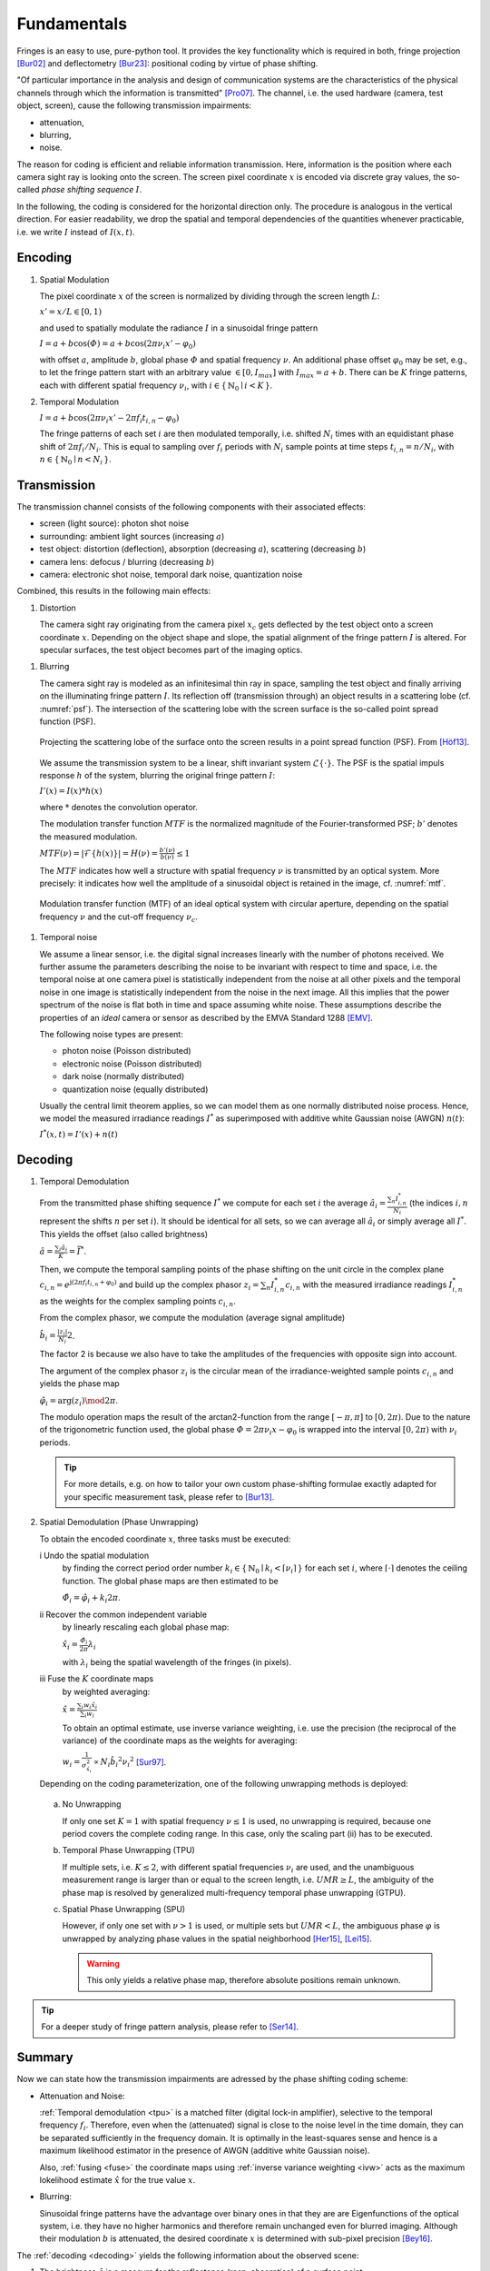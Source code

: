 .. default-role:: math

Fundamentals
============
Fringes is an easy to use, pure-python tool.
It provides the key functionality which is required in both, fringe projection [Bur02]_ and deflectometry [Bur23]_:
positional coding by virtue of phase shifting.

"Of particular importance in the analysis and design of communication systems
are the characteristics of the physical channels through which the information is transmitted" [Pro07]_.
The channel, i.e. the used hardware (camera, test object, screen), cause the following transmission impairments:

- attenuation,

- blurring,

- noise.

The reason for coding is efficient and reliable information transmission.
Here, information is the position where each camera sight ray is looking onto the screen.
The screen pixel coordinate `x` is encoded via discrete gray values,
the so-called *phase shifting sequence* `I`.

.. `\mathbf{I}`.

In the following, the coding is considered for the horizontal direction only.
The procedure is analogous in the vertical direction.
For easier readability, we drop the spatial and temporal dependencies of the quantities whenever practicable,
i.e. we write `I` instead of `I(x, t)`.

.. .. _coding:
.. .. figure:: coding-scheme.gif
    :align: center

..     Phase Shift Coding Scheme.

Encoding
--------
#. Spatial Modulation

   The pixel coordinate `x` of the screen is normalized by dividing through the screen length `L`:

   `x' = x / L \in [0, 1)`

   and used to spatially modulate the radiance `I` in a sinusoidal fringe pattern

   `I = a + b \cos(\varPhi) = a + b \cos(2 \pi \nu_i x' - \varphi_0)`

   with offset `a`, amplitude `b`, global phase `\varPhi` and spatial frequency `\nu`.
   An additional phase offset `\varphi_0` may be set,
   e.g., to let the fringe pattern start with an arbitrary value `\in [0,I_{max}]` with `I_{max} = a + b`.
   There can be `K` fringe patterns, each with different spatial frequency `\nu_i`,
   with `i \in \{ \, \mathbb{N}_0 \mid i < K \, \}`.

#. Temporal Modulation

   `I = a + b \cos(2 \pi \nu_i x' - 2 \pi f_i t_{i,n} - \varphi_0)`

   The fringe patterns of each set `i` are then modulated temporally,
   i.e. shifted `N_i` times with an equidistant phase shift of `2 \pi f_i / N_i`.
   This is equal to sampling over `f_i` periods with `N_i` sample points
   at time steps `t_{i,n} = n / N_i`, with `n \in \{ \, \mathbb{N}_0 \mid n < N_i \, \}`.

Transmission
------------
The transmission channel consists of the following components with their associated effects:

- screen (light source): photon shot noise
- surrounding: ambient light sources (increasing `a`)
- test object: distortion (deflection), absorption (decreasing `a`), scattering (decreasing `b`)
- camera lens: defocus / blurring (decreasing `b`)
- camera: electronic shot noise, temporal dark noise, quantization noise

Combined, this results in the following main effects:

#. Distortion

   The camera sight ray originating from the camera pixel `x_c`
   gets deflected by the test object onto a screen coordinate `x`.
   Depending on the object shape and slope, the spatial alignment of the fringe pattern `I` is altered.
   For specular surfaces, the test object becomes part of the imaging optics.

.. _blur:

#. Blurring

   The camera sight ray is modeled as an infinitesimal thin ray in space,
   sampling the test object and finally arriving on the illuminating fringe pattern `I`.
   Its reflection off (transmission through) an object results in a scattering lobe (cf. :numref:`psf`).
   The intersection of the scattering lobe with the screen surface is the so-called point spread function (PSF).

   .. _psf:
   .. figure:: PSF.png
       :align: center
       :width: 60%

       Projecting the scattering lobe of the surface onto the screen results in a point spread function (PSF).
       From [Höf13]_.

   We assume the transmission system to be a linear, shift invariant system `\mathcal{L}\{ \cdot \}`.
   The PSF is the spatial impuls response `h` of the system, blurring the original fringe pattern `I`:

   `I'(x) = I(x) * h(x)`

   .. `I' = I * h`

   where `*` denotes the convolution operator.

   The modulation transfer function `MTF` is the normalized magnitude of the Fourier-transformed PSF;
   `b'` denotes the measured modulation.

   `MTF(\nu) = | \mathcal{F}\{h(x)\} | = H(\nu) = \frac{b'(\nu)}{b(\nu)} \le 1`

   The `MTF` indicates how well a structure with spatial frequency `\nu` is transmitted by an optical system.
   More precisely: it indicates how well the amplitude of a sinusoidal object is retained in the image,
   cf. :numref:`mtf`.

   .. _mtf:
   .. figure:: MTF.svg
       :align: center
       :width: 60%

       Modulation transfer function (MTF) of an ideal optical system with circular aperture,
       depending on the spatial frequency `\nu` and the cut-off frequency `\nu_c`.

 .. todo: add measured MTF

.. _noise:

#. Temporal noise

   We assume a linear sensor, i.e. the digital signal increases linearly with the number of photons received.
   We further assume the parameters describing the noise to be invariant with respect to time and space,
   i.e. the temporal noise at one camera pixel is statistically independent from the noise at all other pixels
   and the temporal noise in one image is statistically independent from the noise in the next image.
   All this implies that the power spectrum of the noise is flat both in time and space assuming white noise.
   These assumptions describe the properties of an *ideal* camera or sensor as described by the EMVA Standard 1288 [EMV]_.

   The following noise types are present:

   - photon noise (Poisson distributed)

   - electronic noise (Poisson distributed)

   - dark noise (normally distributed)

   - quantization noise (equally distributed)

   Usually the central limit theorem applies, so we can model them as one normally distributed noise process.
   Hence, we model the measured irradiance readings `I^*`
   as superimposed with additive white Gaussian noise (AWGN) `n(t)`:

   `I^*(x, t) = I'(x) + n(t)`

Decoding
--------
#. Temporal Demodulation

   From the transmitted phase shifting sequence `I^*` we compute for each set `i` the average
   `\hat{a_i} = \frac{\sum_n I^*_{i,n}}{N_i}`
   (the indices `i,n` represent the shifts `n` per set `i`).
   It should be identical for all sets, so we can average all `\hat{a}_i`
   or simply average all `I^*`.
   This yields the offset (also called brightness)

   `\hat{a} = \frac{\sum_i \hat{a}_i}{K} = \bar{I^*}`.

   .. todo: \overline not working in Sphinx?

   Then, we compute the temporal sampling points of the phase shifting on the unit circle in the complex plane
   `c_{i, n} = e^{\mathrm{j}(2 \pi f_i t_{i,n} + \varphi_0)}`
   and build up the complex phasor
   `z_i = \sum_n I^*_{i,n} c_{i,n}`
   with the measured irradiance readings `I^*_{i,n}` as the weights for the complex sampling points `c_{i,n}`.

   From the complex phasor, we compute the modulation (average signal amplitude)

   `\hat{b_i} = \frac{|z_i|}{N_i} 2`.

   The factor 2 is because we also have to take the amplitudes of the frequencies with opposite sign into account.

   The argument of the complex phasor `z_i` is the circular mean of the irradiance-weighted sample points `c_{i, n}`
   and yields the phase map

   `\hat{\varphi}_i = \arg(z_i) \mod 2 \pi`.

   The modulo operation maps the result of the arctan2-function from the range `[-\pi, \pi]` to `[0, 2\pi)`.
   Due to the nature of the trigonometric function used, the global phase `\varPhi = 2 \pi \nu_i x - \varphi_0`
   is wrapped into the interval `[0, 2 \pi)` with `\nu_i` periods.

   .. tip::
     For more details, e.g. on how to tailor your own custom phase-shifting formulae
     exactly adapted for your specific measurement task, please refer to [Bur13]_.

#. Spatial Demodulation (Phase Unwrapping)

   To obtain the encoded coordinate `x`, three tasks must be executed:

   i   Undo the spatial modulation
       by finding the correct period order number
       `k_i \in \{ \, \mathbb{N}_0 \mid k_i < \lceil \nu_i \rceil \, \}` for each set `i`,
       where `\lceil \cdot \rceil` denotes the ceiling function.
       The global phase maps are then estimated to be

       `\hat{\varPhi}_i = \hat{\varphi}_i + k_i 2 \pi`.

   ii  Recover the common independent variable
       by linearly rescaling each global phase map:

       `\hat{x}_i = \frac{\hat{\varPhi}_i}{2 \pi} \lambda_i`

       with `\lambda_i` being the spatial wavelength of the fringes (in pixels).

   .. _fuse:

   iii Fuse the `K` coordinate maps
       by weighted averaging:

       `\hat{x} = \frac{\sum_i w_i \hat{x}_i}{\sum_i w_i}`

       .. _ivw:

       To obtain an optimal estimate, use inverse variance weighting,
       i.e. use the precision (the reciprocal of the variance)
       of the coordinate maps as the weights for averaging:

       `w_i = \frac{1}{\sigma_{\hat{x_i}}^2} \propto N_i \hat{b_i}^2 {\nu_i}^2`
       [Sur97]_.

   .. _uwr:

   Depending on the coding parameterization,
   one of the following unwrapping methods is deployed:

  a) No Unwrapping

     If only one set `K = 1` with spatial frequency `\nu \le 1` is used, no unwrapping is required,
     because one period covers the complete coding range. In this case, only the scaling part (ii) has to be executed.

  .. _tpu:

  b) Temporal Phase Unwrapping (TPU)

     If multiple sets, i.e. `K \le 2`, with different spatial frequencies `\nu_i` are used,
     and the unambiguous measurement range is larger than or equal to the screen length, i.e. `UMR \ge L`,
     the ambiguity of the phase map is resolved by generalized multi-frequency temporal phase unwrapping (GTPU).

  .. _spu:

  c) Spatial Phase Unwrapping (SPU)

     However, if only one set with `\nu > 1` is used, or multiple sets but `UMR < L`,
     the ambiguous phase `\varphi` is unwrapped by analyzing phase values
     in the spatial neighborhood [Her15]_, [Lei15]_.

     .. warning::
       This only yields a relative phase map, therefore absolute positions remain unknown.

..   The decoded coordinates `\hat{x}(x_c, y_c)` constitute the registration,
  which is a mapping in the same pixel grid as the camera sensor
  and contains the information where each camera pixel `(x_c, y_c)`, i.e. each camera sight ray,
  was looking onto the screen during the fringe pattern recording.

.. tip::
  For a deeper study of fringe pattern analysis, please refer to [Ser14]_.

Summary
-------
Now we can state how the transmission impairments are adressed by the phase shifting coding scheme:

- Attenuation and Noise:

  :ref:`Temporal demodulation <tpu>` is a matched filter (digital lock-in amplifier),
  selective to the temporal frequency `f_i`.
  Therefore, even when the (attenuated) signal is close to the noise level in the time domain,
  they can be separated sufficiently in the frequency domain.
  It is optimally in the least-squares sense
  and hence is a maximum likelihood estimator in the presence of AWGN (additive white Gaussian noise).

  Also, :ref:`fusing <fuse>` the coordinate maps using :ref:`inverse variance weighting <ivw>`
  acts as the maximum lokelihood estimate `\hat{x}` for the true value `x`.

- Blurring:

  .. _eigenfunction:

  Sinusoidal fringe patterns have the advantage over binary ones
  in that they are are Eigenfunctions of the optical system,
  i.e. they have no higher harmonics and therefore remain unchanged even for blurred imaging.
  Although their modulation `b` is attenuated,
  the desired coordinate `x` is determined with sub-pixel precision [Bey16]_.

The :ref:`decoding <decoding>` yields the following information about the observed scene:

1. The brightness `\hat{a}` is a measure for the reflectance (resp. absorption) of a surface point.

2. The modulation `\hat{b}_i` is a measure for the glossiness (resp. scattering) of a surface point.
   It depends on the used spatial frequency `\nu_i`
   and can be used to determine the local :ref:`modulation transfer function <mtf>` `MTF`.

3. The decoded coordinate `\hat{x}` contains the information about the test object's local shape or slope.

.. [Bey16]
   `Beyerer et al.,
   "Machine Vision",
   Springer,
   2016.
   <https://link.springer.com/book/10.1007/978-3-662-47794-6>`_

.. [Bur02]
   `Burke et al.,
   "Reverse engineering by fringe projection",
   Interferometry XI: Applications,
   2002.
   <https://doi.org/10.1117/12.473547>`_

.. [Bur13]
   `Burke,
   "Phase Decoding and Reconstruction",
   Optical Methods for Solid Mechanics: A Full-Field Approach,
   2012.
   <https://www.wiley.com/en-us/Optical+Methods+for+Solid+Mechanics%3A+A+Full+Field+Approach-p-9783527411115>`_

.. [Bur23]
   `Burke et al.,
   "Deflectometry for specular surfaces: an overview",
   Advanced Optical Technologies,
   2023.
   <https://doi.org/10.3389/aot.2023.1237687>`_

.. [EMV]
   `European Machine Vision Association,
   "Standard for Characterization of Image Sensors and Cameras",
   EMVA Standard 1288 Release 4.0 Linear,
   2021.
   <https://www.emva.org/standards-technology/emva-1288/>`_

.. [Her15]
   `Herráez et al.,
   "Fast two-dimensional phase-unwrapping algorithm based on sorting by reliability following a noncontinuous path",
   Applied Optics,
   2002.
   <https://doi.org/10.1364/AO.41.007437>`_

.. [Höf13]
   `Höfer et al.,
   "Pattern coding strategies for deflectometric measurement systems",
   Proc. SPIE,
   2013.
   <https://doi.org/10.1117/12.2022133>`_

.. [Lei15]
   `Lei et al.,
   "A novel algorithm based on histogram processing of reliability for two-dimensional phase unwrapping",
   Optik - International Journal for Light and Electron Optics,
   2015.
   <https://doi.org/10.1016/j.ijleo.2015.04.070>`_

.. [Pro07]
   `Proakis et al.,
   "Digital Communications",
   McGraw-Hill,
   2007.
   <https://isbnsearch.org/isbn/9780072957167>`_

.. [Ser14]
   `Servin et al.,
   "Fringe Pattern Analysis for Optical Metrology",
   Wiley-VCH,
   2014.
   <https://onlinelibrary.wiley.com/doi/book/10.1002/9783527681075>`_

.. [Sur97]
   `Surrel,
   "Additive noise effect in digital phase detection",
   Applied Optics,
   1997.
   <https://doi.org/10.1364/AO.36.000271>`_
